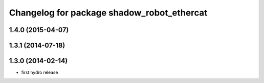 ^^^^^^^^^^^^^^^^^^^^^^^^^^^^^^^^^^^^^^^^^^^
Changelog for package shadow_robot_ethercat
^^^^^^^^^^^^^^^^^^^^^^^^^^^^^^^^^^^^^^^^^^^

1.4.0 (2015-04-07)
------------------

1.3.1 (2014-07-18)
------------------

1.3.0 (2014-02-14)
------------------
* first hydro release

